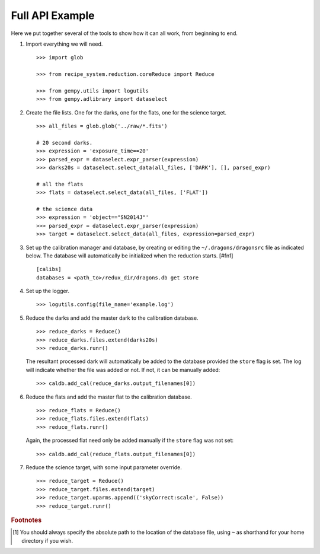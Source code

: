 .. full_api_example.rst

.. _api_example:

****************
Full API Example
****************
Here we put together several of the tools to show how it can all work, from
beginning to end.

1. Import everything we will need.

   ::

    >>> import glob

    >>> from recipe_system.reduction.coreReduce import Reduce

    >>> from gempy.utils import logutils
    >>> from gempy.adlibrary import dataselect

2. Create the file lists.  One for the darks, one for the flats, one for the
   science target.

   ::

    >>> all_files = glob.glob('../raw/*.fits')

    # 20 second darks.
    >>> expression = 'exposure_time==20'
    >>> parsed_expr = dataselect.expr_parser(expression)
    >>> darks20s = dataselect.select_data(all_files, ['DARK'], [], parsed_expr)

    # all the flats
    >>> flats = dataselect.select_data(all_files, ['FLAT'])

    # the science data
    >>> expression = 'object=="SN2014J"'
    >>> parsed_expr = dataselect.expr_parser(expression)
    >>> target = dataselect.select_data(all_files, expression=parsed_expr)

3. Set up the calibration manager and database, by creating or editing the
   ``~/.dragons/dragonsrc`` file as indicated below. The database will
   automatically be initialized when the reduction starts. [#fn1]

   ::

    [calibs]
    databases = <path_to>/redux_dir/dragons.db get store

4. Set up the logger.

   ::

    >>> logutils.config(file_name='example.log')

5. Reduce the darks and add the master dark to the calibration database.

   ::

    >>> reduce_darks = Reduce()
    >>> reduce_darks.files.extend(darks20s)
    >>> reduce_darks.runr()

   The resultant processed dark will automatically be added to the database
   provided the ``store`` flag is set. The log will indicate whether the
   file was added or not. If not, it can be manually added::

    >>> caldb.add_cal(reduce_darks.output_filenames[0])

6. Reduce the flats and add the master flat to the calibration database.

   ::

    >>> reduce_flats = Reduce()
    >>> reduce_flats.files.extend(flats)
    >>> reduce_flats.runr()

   Again, the processed flat need only be added manually if the ``store``
   flag was not set::

    >>> caldb.add_cal(reduce_flats.output_filenames[0])

7. Reduce the science target, with some input parameter override.

   ::

    >>> reduce_target = Reduce()
    >>> reduce_target.files.extend(target)
    >>> reduce_target.uparms.append(('skyCorrect:scale', False))
    >>> reduce_target.runr()


.. rubric:: Footnotes

.. [#fn1] You should always specify the absolute path to the location of
          the database file, using ``~`` as shorthand for your home directory
          if you wish.